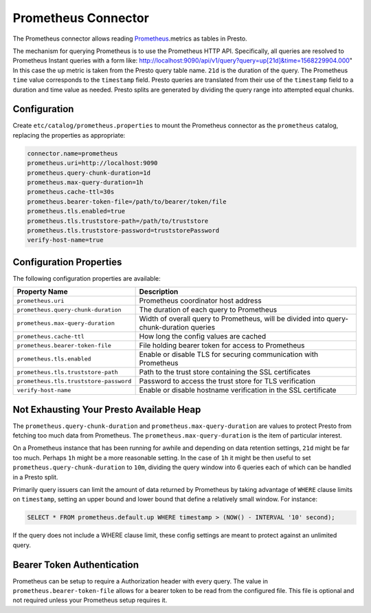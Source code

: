 ====================
Prometheus Connector
====================

The Prometheus connector allows reading `Prometheus <https://prometheus.io/>`_.metrics as tables in Presto.

The mechanism for querying Prometheus is to use the Prometheus HTTP API. Specifically, all queries are resolved to Prometheus Instant queries
with a form like: http://localhost:9090/api/v1/query?query=up[21d]&time=1568229904.000"
In this case the ``up`` metric is taken from the Presto query table name. ``21d`` is the duration of the query. The Prometheus ``time`` value
corresponds to the ``timestamp`` field. Presto queries are translated from their use of the ``timestamp`` field to a duration and time value
as needed. Presto splits are generated by dividing the query range into attempted equal chunks.

Configuration
-------------

Create ``etc/catalog/prometheus.properties``
to mount the Prometheus connector as the ``prometheus`` catalog,
replacing the properties as appropriate:

.. code-block:: none

    connector.name=prometheus
    prometheus.uri=http://localhost:9090
    prometheus.query-chunk-duration=1d
    prometheus.max-query-duration=1h
    prometheus.cache-ttl=30s
    prometheus.bearer-token-file=/path/to/bearer/token/file
    prometheus.tls.enabled=true
    prometheus.tls.truststore-path=/path/to/truststore
    prometheus.tls.truststore-password=truststorePassword
    verify-host-name=true

Configuration Properties
------------------------

The following configuration properties are available:

======================================== ============================================================================================
Property Name                                   Description
======================================== ============================================================================================
``prometheus.uri``                       Prometheus coordinator host address
``prometheus.query-chunk-duration``      The duration of each query to Prometheus
``prometheus.max-query-duration``        Width of overall query to Prometheus, will be divided into query-chunk-duration queries
``prometheus.cache-ttl``                 How long the config values are cached
``prometheus.bearer-token-file``         File holding bearer token for access to Prometheus
``prometheus.tls.enabled``               Enable or disable TLS for securing communication with Prometheus
``prometheus.tls.truststore-path``       Path to the trust store containing the SSL certificates
``prometheus.tls.truststore-password``   Password to access the trust store for TLS verification
``verify-host-name``                     Enable or disable hostname verification in the SSL certificate
======================================== ============================================================================================

Not Exhausting Your Presto Available Heap
-----------------------------------------

The ``prometheus.query-chunk-duration`` and ``prometheus.max-query-duration`` are values to protect Presto from
fetching too much data from Prometheus. The ``prometheus.max-query-duration`` is the item of
particular interest.

On a Prometheus instance that has been running for awhile and depending
on data retention settings, ``21d`` might be far too much. Perhaps ``1h`` might be a more reasonable setting.
In the case of ``1h`` it might be then useful to set ``prometheus.query-chunk-duration`` to ``10m``, dividing the
query window into 6 queries each of which can be handled in a Presto split.

Primarily query issuers can limit the amount of data returned by Prometheus by taking
advantage of ``WHERE`` clause limits on ``timestamp``, setting an upper bound and lower bound that define
a relatively small window. For instance:

.. code-block:: sql

    SELECT * FROM prometheus.default.up WHERE timestamp > (NOW() - INTERVAL '10' second);

If the query does not include a WHERE clause limit, these config
settings are meant to protect against an unlimited query.


Bearer Token Authentication
---------------------------

Prometheus can be setup to require a Authorization header with every query. The value in
``prometheus.bearer-token-file`` allows for a bearer token to be read from the configured file. This file
is optional and not required unless your Prometheus setup requires it.
